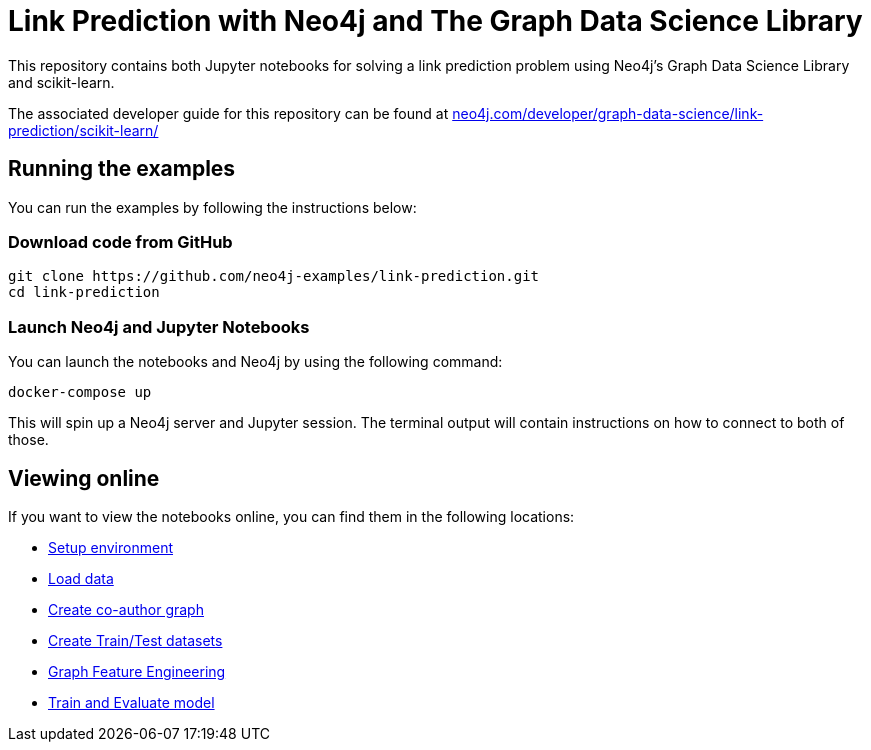 = Link Prediction with Neo4j and The Graph Data Science Library

This repository contains both Jupyter notebooks for solving a link prediction problem using Neo4j's Graph Data Science Library and scikit-learn.

The associated developer guide for this repository can be found at https://neo4j.com/developer/graph-data-science/link-prediction/scikit-learn/[neo4j.com/developer/graph-data-science/link-prediction/scikit-learn/^]

== Running the examples

You can run the examples by following the instructions below:

=== Download code from GitHub

[source, bash]
----
git clone https://github.com/neo4j-examples/link-prediction.git
cd link-prediction
----

=== Launch Neo4j and Jupyter Notebooks

You can launch the notebooks and Neo4j by using the following command:

[source,bash]
----
docker-compose up
----

This will spin up a Neo4j server and Jupyter session.
The terminal output will contain instructions on how to connect to both of those.

== Viewing online

If you want to view the notebooks online, you can find them in the following locations:

* https://github.com/neo4j-examples/link-prediction/blob/master/notebooks/00_Environment.ipynb[Setup environment]
* https://github.com/neo4j-examples/link-prediction/blob/master/notebooks/01_DataLoading.ipynb[Load data]
* https://github.com/neo4j-examples/link-prediction/blob/master/notebooks/02_Co-Author_Graph.ipynb[Create co-author graph]
* https://github.com/neo4j-examples/link-prediction/blob/master/notebooks/03_Train_Test_Split.ipynb[Create Train/Test datasets]
* https://github.com/neo4j-examples/link-prediction/blob/master/notebooks/04_Model_Feature_Engineering.ipynb[Graph Feature Engineering]
* https://github.com/neo4j-examples/link-prediction/blob/master/notebooks/05_Train_Evaluate_Model.ipynb[Train and Evaluate model]



